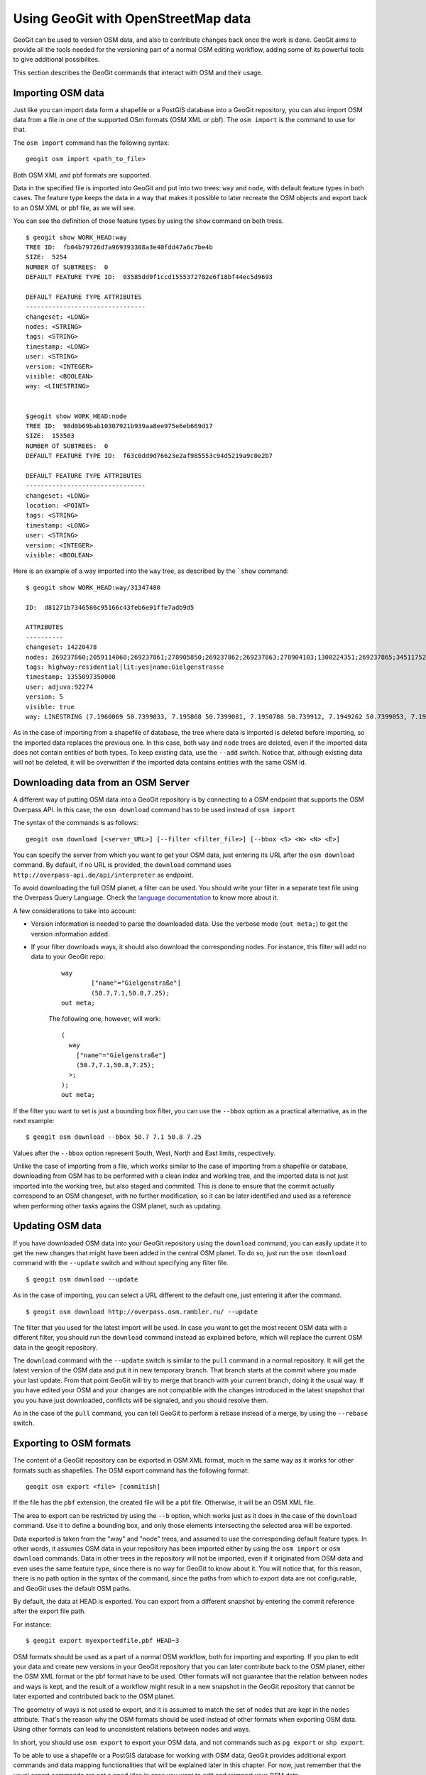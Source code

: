 Using GeoGit with OpenStreetMap data
=====================================

GeoGit can be used to version OSM data, and also to contribute changes back once the work is done. GeoGit aims to provide all the tools needed for the versioning part of a normal OSM editing workflow, adding some of its powerful tools to give additional possibilites.

This section describes the GeoGit commands that interact with OSM and their usage.

Importing OSM data
--------------------

Just like you can import data form a shapefile or a PostGIS database into a GeoGit repository, you can also import OSM data from a file in one of the supported OSm formats (OSM XML or pbf). The ``osm import`` is the command to use for that.

The ``osm import`` command has the following syntax:

::

	geogit osm import <path_to_file>

Both OSM XML and pbf formats are supported.

Data in the specified file is imported into GeoGit and put into two trees: ``way`` and ``node``, with default feature types in both cases. The feature type keeps the data in a way that makes it possible to later recreate the OSM objects and export back to an OSM XML or pbf file, as we will see.

You can see the definition of those feature types by using the ``show`` command on both trees.

::

	$ geogit show WORK_HEAD:way
	TREE ID:  fb04b79726d7a969393308a3e40fdd47a6c7be4b
	SIZE:  5254
	NUMBER Of SUBTREES:  0
	DEFAULT FEATURE TYPE ID:  03585dd9f1ccd1555372782e6f18bf44ec5d9693

	DEFAULT FEATURE TYPE ATTRIBUTES
	--------------------------------
	changeset: <LONG>
	nodes: <STRING>
	tags: <STRING>
	timestamp: <LONG>
	user: <STRING>
	version: <INTEGER>
	visible: <BOOLEAN>
	way: <LINESTRING>


	$geogit show WORK_HEAD:node
	TREE ID:  98d0b69bab10307921b939aa8ee975e6eb669d17
	SIZE:  153503
	NUMBER Of SUBTREES:  0
	DEFAULT FEATURE TYPE ID:  f63c0dd9d76623e2af985553c94d5219a9c0e2b7

	DEFAULT FEATURE TYPE ATTRIBUTES
	--------------------------------
	changeset: <LONG>
	location: <POINT>
	tags: <STRING>
	timestamp: <LONG>
	user: <STRING>
	version: <INTEGER>
	visible: <BOOLEAN>

Here is an example of a way imported into the ``way`` tree, as described by the ```show`` command:

::

	$ geogit show WORK_HEAD:way/31347480

	ID:  d81271b7346586c95166c43feb6e91ffe7adb9d5

	ATTRIBUTES
	----------
	changeset: 14220478
	nodes: 269237860;2059114068;269237861;278905850;269237862;269237863;278904103;1300224351;269237865;345117527
	tags: highway:residential|lit:yes|name:Gielgenstrasse
	timestamp: 1355097350000
	user: adjuva:92274
	version: 5
	visible: true
	way: LINESTRING (7.1960069 50.7399033, 7.195868 50.7399081, 7.1950788 50.739912, 7.1949262 50.7399053, 7.1942463 50.7398686, 7.1935778 50.7398262, 7.1931011 50.7398018, 7.1929987 50.7398009, 7.1925978, 50.7397889, 7.1924199 50.7397781)

As in the case of importing from a shapefile of database, the tree where data is imported is deleted before importing, so the imported data replaces the previous one. In this case, both ``way`` and ``node`` trees are deleted, even if the imported data does not contain entities of both types. To keep existing data, use the ``--add`` switch. Notice that, although existing data will not be deleted, it will be overwritten if the imported data contains entities with the same OSM id.

Downloading data from an OSM Server
------------------------------------

A different way of putting OSM data into a GeoGit repository is by connecting to a OSM endpoint that supports the OSM Overpass API. In this case, the ``osm download`` command has to be used instead of ``osm import``

The syntax of the commands is as follows:

::

	geogit osm download [<server_URL>] [--filter <filter_file>] [--bbox <S> <W> <N> <E>]

You can specify the server from which you want to get your OSM data, just entering its URL after the ``osm download`` command. By default, if no URL is provided, the ``download`` command uses ``http://overpass-api.de/api/interpreter`` as endpoint. 

To avoid downloading the full OSM planet, a filter can be used. You should write your filter in a separate text file using the Overpass Query Language. Check the `language documentation <http://wiki.openstreetmap.org/wiki/Overpass_API/Language_Guide>`_ to know more about it.

A few considerations to take into account:

- Version information is needed to parse the downloaded data. Use the verbose mode (``out meta;``) to get the version information added.

- If your filter downloads ways, it should also download the corresponding nodes. For instance, this filter will add no data to your GeoGit repo:

	::

		way
			["name"="Gielgenstraße"]
			(50.7,7.1,50.8,7.25);
		out meta;

	The following one, however, will work:

	::

		(
		  way
		    ["name"="Gielgenstraße"]
		    (50.7,7.1,50.8,7.25);
		  >;
		);
		out meta;


If the filter you want to set is just a bounding box filter, you can use the ``--bbox`` option as a practical alternative, as in the next example:

::

	$ geogit osm download --bbox 50.7 7.1 50.8 7.25

Values after the ``--bbox`` option represent South, West, North and East limits, respectively.


Unlike the case of importing from a file, which works similar to the case of importing from a shapefile or database, downloading from OSM has to be performed with a clean index and working tree, and the imported data is not just imported into the working tree, but also staged and commited. This is done to ensure that the commit actually correspond to an OSM changeset, with no further modification, so it can be later identified and used as a reference when performing other tasks agains the OSM planet, such as updating.

Updating OSM data
-----------------

If you have downloaded OSM data into your GeoGit repository using the ``download`` command, you can easily update it to get the new changes that might have been added in the central OSM planet. To do so, just run the ``osm download`` command with the ``--update`` switch and without specifying any filter file.

::

	$ geogit osm download --update

As in the case of importing, you can select a URL different to the default one, just entering it after the command.

::

	$ geogit osm download http://overpass.osm.rambler.ru/ --update

The filter that you used for the latest import will be used. In case you want to get the most recent OSM data with a different filter, you should run the ``download`` command instead as explained before, which will replace the current OSM data in the geogit repository.

The ``download`` command with the ``--update`` switch is similar to the ``pull`` command in a normal repository. It will get the latest version of the OSM data and put it in new temporary branch. That branch starts at the commit where you made your last update. From that point GeoGit will try to merge that branch with your current branch, doing it the usual way. If you have edited your OSM and your changes are not compatible with the changes introduced in the latest snapshot that you you have just downloaded, conflicts will be signaled, and you should resolve them.

As in the case of the ``pull`` command, you can tell GeoGit to perform a rebase instead of a merge, by using the ``--rebase`` switch.

Exporting to OSM formats
-------------------------

The content of a GeoGit repository can be exported in OSM XML format, much in the same way as it works for other formats such as shapefiles. The OSM export command has the following format:

::

	geogit osm export <file> [commitish]

If the file has the ``pbf`` extension, the created file will be a pbf file. Otherwise, it will be an OSM XML file.

The area to export can be restricted by using the ``--b`` option, which works just as it does in the case of the ``download`` command. Use it to define a bounding box, and only those elements intersecting the selected area will be exported.

Data exported is taken from the "way" and "node" trees, and assumed to use the corresponding default feature types. In other words, it assumes OSM data in your repository has been imported either by using the ``osm import`` or ``osm download`` commands. Data in other trees in the repository will not be imported, even if it originated from OSM data and even uses the same feature type, since there is no way for GeoGit to know about it. You will notice that, for this reason, there is no path option in the syntax of the command, since the paths from which to export data are not configurable, and GeoGit uses the default OSM paths.

By default, the data at HEAD is exported. You can export from a different snapshot by entering the commit reference after the export file path.

For instance:

::

	$ geogit export myexportedfile.pbf HEAD~3	

OSM formats should be used as a part of a normal OSM workflow, both for importing and exporting. If you plan to edit your data and create new versions in your GeoGit repository that you can later contribute back to the OSM planet, either the OSM XML format or the pbf format have to be used. Other formats will not guarantee that the relation between nodes and ways is kept, and the result of a workflow might result in a new snapshot in the GeoGit repository that cannot be later exported and contributed back to the OSM planet.

The geometry of ways is not used to export, and it is assumed to match the set of nodes that are kept in the ``nodes`` attribute. That's the reason why the OSM formats should be used instead of other formats when exporting OSM data. Using other formats can lead to unconsistent relations between nodes and ways.

In short, you should use ``osm export`` to export your OSM data, and not commands such as ``pg export`` or ``shp export``.

To be able to use a shapefile or a PostGIS database for working with OSM data, GeoGit provides additional export commands and data mapping functionalities that will be explained later in this chapter. For now, just remember that the usual export commands are not a good idea in case you want to edit and reimport your OSM data. 




Exporting differences as changesets
------------------------------------

The differences between two commits in a repository can be exported as an OSM changeset that can be used to contribute those changes to the OSM planet. To export differences as changesets, the following command has to be used:

::

	geogit osm create-changeset [commit [commit]] -f <changesets_file>

The syntax is similar to the ``diff`` command, but the output will be saved to the specified file instead of printed on the console. The two commits are optional, and allow to select the snapshots to compare, with the same meaning as the equivalent parameters in the ``diff`` command.

To export the differences between the working tree and the current HEAD, this would be the command line to use:

::

	$ geogit osm create-changeset -f changeset.xml

Only the ``node`` and ``way`` trees are compared to find the differences between the specified commits. Changes in other trees will be ignored, and no changeset entries will be created based on them.

Data mapping
-------------

Apart from importing the data in the default "node" and "way" trees, OSM data can also be imported in any given tree, and a custom schema can be used for the corresponding features. This is done using a data mapping. A data mapping is a set of rules, each of them defines the data to map into a given tree. Each mapping rule contains the following elements.

- A destination tree.
- A set of characteristics of the entities to import onto that tree, which are used as a filter over the whole OSM dataset in the Geogit repository
- A set of attributes for the feature type to use. Value of those attributes will be taken from the tags of the same name, if present.

Mappings are defined in a mapping file, using JSON syntax, as in the following example:

::

	{"rules":[{"name":"onewaystreets","filter":{"oneway":["yes"]},"fields":{"lit":{"name":"lit", "type":STRING"},"geom":{"name":"geom", "type":LINESTRING"}}]}

A mapping description is an array of mapping rules, each of them with the following fields:
 
 - ``name`` defines the name of the mapping, which is used as the destination tree.
 - ``filter`` is a set of tags and values, which define the entities to use for the tree. All entities which have any of the specified values for any of the given tags will be used. And empty filter will cause all entities to be used.

 The following mapping will cause all ways to be be mapped, to a feature type that just contains the geometry of the way:

 ::

 	{"rules":[{"filter":{},"fields":{"geom":{"name":geom","type":"LINESTRING"}},"name":"all_ways"}]}

 To get all entities that have a given tag, no matter which value the tag gas, just use an empty list for the accepted values. For instance, to get all the nodes with the tag ``power`` (can be ``power=tower``, ``power=pole``, etc.), use the following mapping:


::

 	{"rules":[{"filter":{"power":[]},"fields":{"geom":{"name":"geom","type":POINT"},"name":"power"}]}



 - ``fields`` describes the attributes for the feature type, as ``tag_name:{"name":field_name, "type":field_type}`` values. Usually, ``tag_name`` and ``field_name`` will be identical, so the name of the tag is used as the field name. However, you can use a different name for the field, which will act as an alias for the tag.
  Valid types for the ``field_type`` are ``INTEGER, FLOAT, DOUBLE, LONG SHORT, POINT LINE, POLYGON, STRING, DATE``. Only one of the geometry types can be used for a field in a mapping rule. This defines the type of entities that will be used, so it acts as a filter as well. So, if you add a field of type ``POINT``, it will use only those entities represented as a points. That is, it will use only nodes. ``LINESTRING``  and ``POLYGON`` will cause only ways to be used. In both cases, all ways are used, even if they are not closed (they will be automatically closed to create the polygon). It is up to you to define the criteria for a way to be suitable for creating a polygon, such as, for instance, requiring the ``area=yes`` or "building=yes" tag/value pair.

  Apart from the fields that you add to the feature type in your mapping definition, GeoGit will always add an ``id`` field with the OSM Id of the entity. This is used to track the Id and allow for unmapping, as we will later see. In the case of ways, another field is added, ``nodes``, which contains the Id's of nodes that belong to the way. You should avoid using ``id`` or ``nodes`` as names of your fields, as that might cause problems.

.. note:: [Explain this better and in more in detail]

A mapping file can be used in three different cases.

- When importing OSM data using the ``osm import`` or ``osm download`` commands. In both cases, the ``--mapping`` option has to be used, followed by the name of the file where the mapping is found, as in the following example.

::

	$ geogit osm import fiji-latest.osm.pbf --mapping mymapping.txt

Data will be imported in the usual ``way`` and ``node`` trees with the corresponding default feature types, but also in the trees defined by the mapping, and according to the filter and feature types that it defines. 

If you do not want the imported data to be added in *raw* format in the default trees, you can use the ``--no-raw`` switch. 

::

	$ geogit osm import fiji-latest.osm.pbf --mapping mymapping.txt --no-raw

This option is only available for the ``osm import`` command, but not for the ``osm download`` command, since the *raw* data is needed to later be able to perform operations such as update.

Be aware that, when you import using the ``--no-raw`` switch, you will not be able to use OSM operations on the imported data, since GeoGit will not consider it as OSM data. When using a mapping, the mapped data is an additional version of the data that is imported in a different tree to give a more practical alternative to the *raw* one, but that data is not guaranteed to have the necessary information to be able to reconstruct OSM entities. In short, GeoGit will not track data other than the data stored in the ``way`` and ``node`` trees as OSM data, so you should not to use the ``--no-raw`` switch if you plan to do OSM-like work on the imported data.

if ``--mapping`` is used and the ``--no-raw`` switch is not, the working tree and index have to be clean, and after the import and mapping, a commit will be made (just like when you use the ``download`` command, eve without mapping). This is done to allow geoGit to keep track of mappings, so then the unmmaping operations can provide additional functionality. The comit message is automatically generated, but if you want to define your own message, you can do it using the ``--message`` option

::

	$ geogit osm import fiji-latest.osm.pbf --mapping mymapping.txt -message "import and map Fiji data" 

- With already imported OSM data. If you imported OSM data without a mapping, you can apply it afterwards by using the ``osm map`` command followed by the mapping file, as in the example below.

::

	$ geogit osm map mymapping.txt


Also in this case, as mentioned above, a commit will be created after the mapping, and the working tree and index have to be clean before performing the mapping operation. The ``--message`` option can be used as well to set a given commit message.

- When exporting OSM data. OSM data can be exported to OSM formats using the ``osm export`` command, and also to other formats using commands such as ``shp export`` or ``pg export``. In these two last cases, the feature type created in the destination file or database is the same one used it the ``way`` or ``node`` tree. That is, the default one used for storing the *raw* OSM data in GeoGit. Additional commands are available to export a mapped set of features.

	- `osm export-shp``. Export to a shapefile
	- `osm export-pg``. Export to a PostGIS database
	- `osm export-sl``. Export to a Spatialite database.

 .. note:: only shp and pg export currently implemented

These commands all have a syntax similar to the equivalent export commands such as ``shp export`` or ``pg export``, but without the ``--alter``, ``--defaulttype`` and ``--featuretype`` options. Instead, the ``--mapping`` option must be used to specify the file that contains the mapping to use. Also, a path cannot be specified, since the operation will always take the OSM data from the default *raw* locations at the ``way`` and ``node`` trees.

Below you can see some examples:

::

	$ geogit osm export-shp ./myexportfile.shp --mapping ./mymappingfile.json


The mapping file should contain a single rule. If the mapping contains more than one mapping rule, only the first one will be used. 

In the case of a shapefile, the destination file has to be entered. In the case of a database export, the name of the mapping is used as the name of the table to create. In both cases, the ``--overwrite`` switch has to be used if the destination file/table already exists.

Since features in a shapefiles must have a geometry, the mapping used when exporting to a shapefile must contain one, and only one, field of type ``POLYGON, LINESTRING`` or ``POINT``. In the case of exporting to a database, the rule can contain no geometry attribute at all. 

In all cases, exporting is done from the working tree.

.. note:: Maybe add an option to select a commitish to export from?

Data unmapping
--------------

Mapped OSM data can also be used to modify the original OSM data that is kept in the default ``node`` and ``way`` trees. This way, you can export your data using a mapping, modifiy that mapped data, reimport it, and then tell GeoGit to reflect those changes back in the original data, which is the one used for all OSM tasks such as generating changesets, remapping to a different feature type, etc.

To unmap the data in a tree in your repository, the ``osm unmap`` command should be used, with the following syntax:

::

	geogit osm unmap <tree_path>


If you add new entities, they will just be added to the corresponding ``way`` or ``node`` trees. In case the entity already existed, the modified version from you mapped data is merged with the information that is stored in the default location and was not mapped. Those tags that are defined for an entity (and, as such, stored in the ``way`` or ``node`` trees) but are not used to create attributes in the mapped feature type, are reused when unmapping. Let's see it with an example.

For instance, imagine that you have an OSM entity with the following tags

::

    amenity:fire_station
    name:Unnamed fire station
    phone:5555986154
    

Let's say that you have run the ``export-pg`` command to export your nodes to a postGIS database, with the following mapping

::

	 {"rules":[{"filter":{"amenity":["fire_station"]},"fields":{"geom":{"name":"geom", "type":POINT"}, "name":"{"name":"name", "type":"STRING"}},"name":"firestations"}]}

Basically, you are mapping all fire stations to a new feature type which just contains the station name and its location.


Now, in your exported data, you modified the name of the above firestation from "Unnamed fire station" to "Central fire station". After that, you imported the data to a ``fire_stations`` tree using the ``pg import`` command.

The ``firestations`` tree contains your changes, but the corresponding feature in the ``node`` tree is not updated. You can tell GeoGit to update it, by running the unmap command, as shown below.

::

	$ geogit unmap fire_stations

The corresponding feature will be updated, and will have the following tags.

::

    amenity:fire_station
    name:Central fire station
    phone:5555986154

Although the ``phone`` tag was not present in the mapped data, it will continue to appear here, since it is taken from the previous version of the feature that was stored in the ``node`` tree.

All the work done by the unmap command takes place on the working tree. That is, the mapped path ``firestations`` refers to ``WORK_HEAD:firestations``, and the unmapped data is added/replaced in ``WORK_HEAD:node`` and ``WORK_HEAD:way``.

In the case of ways, the ``nodes`` field will be recomputed based on the geometry. If the geometry has changed and new points have been added to the corresponding line of polygon, new nodes will be added accordingly.

The unmapping operation also considers deleted features, by comparing with the state of your mapped tree just after the last mapping operation (that's the reason why a commit is created after mapping, to be able to locate that snapshot). All features that have been deleted from those that existed at that commit just after the mapping was performed, will be deleted from the canonical trees as well. A deleted way will not cause its corresponding nodes to be deleted, but only the canonical representation of the way itself.

An OSM workflow using GeoGit
-----------------------------

The following is a short exercise demostrating how GeoGit can be used as part of a workflow involving OSM data.

First, let's initialize the repository.

::

	$ geogit init

For this example, we will be working on a small area define by a bounding box. The first step is to get the data corresponding to that area. We will be using a bounding box filtering, which will retrieve all the data within the area, including both ways and nodes.

Run the following command:

::

	$ geogit osm download --bbox 40 0 40.01 0.01  


Your OSM data should now be in your GeoGit repository, and a new commit should have been made.

::

	$ geogit log
	Commit:  d972aa12d9fdf9ac4192fb81da131e77c3867acf
	Author:  volaya <volaya@opengeo.org>
	Date:    (4 minutes ago) 2013-06-03 14:37:21 +0300
	Subject: Updated OSM data

If you want to edit that data and work on it, you can export it using the ``osm export`` command.

::

	$ geogit osm export exported.xml

You can open the ``exported.xml`` file in a software such as JOSM and edit it. Once it is edited, export it back to an OSM file.

To create a new snapshot in the geogit repository with the edited data, just import the new OSM file.

::

	$ geogit osm import editedWithJosm.xml

and then add and commit it

::

	$ geogit add
	$ geogit commit -m "Edited OSM data"
	[...]
	$ geogit log
	Commit: a465736fdabc6d6b5a3289499bba695328a6b43c 	        
	Author:  volaya <volaya@opengeo.org>
	Date:    (15 seconds ago) 2013-05-21 12:37:33 +0300
	Subject: Edited OSM data

	Commit:  58b84cee8f4817b96804324e83d10c31174da695
	Author:  volaya <volaya@opengeo.org>
	Date:    (3 minutes ago) 2013-05-21 12:34:30 +0300
	Subject: Update OSM to changeset 16215593


Another way of editing your data is to export it using a mapping. Let's see how to do it.

Create a file named ``mapping.json`` in your GeoGit repository folder, with the following content:

::
	
	{"rules":[{"filter":{"power":["tower", "pole"]},"fields":{"coord":"POINT", "power":"STRING"},"name":"power"}]}

Now export the OSM data that you downloaded, using the above mapping. 

::

	$ geogit osm export-shp exported.shp --mapping mapping.json

The resulting database file can be imported into a desktop GIS such as QGIS. Here's how the attributes table of the imported layer would look like:

.. figure:: ../img/qgis_osm.png


Let's edit one of the features in the layer (don't worry, we are not going to commit the changes back to OSM, so we can modify it even if the new data is not real). Take the feature with the Id ``1399057662``, move its corresponding point to a different place and change the value of the ``power`` attribute from ``tower`` to ``pole``.

Save it to the same ``export.shp`` file and then import it back into the GeoGit repository using the following command:

::

	$ geogit shp import export.shp -d power

The imported data is now in the ``power`` tree.

::

	$ geogit show WORK_HEAD:power
	TREE ID:  cd6d05d0fe0c527a78e56ef4ec7439a494a6229c
	SIZE:  130
	NUMBER Of SUBTREES:  0
	DEFAULT FEATURE TYPE ID:  e1833b12c4fc867f10b3558b1b32c33abdd88afa

	DEFAULT FEATURE TYPE ATTRIBUTES
	--------------------------------
	id: <LONG>
	power: <STRING>
	the_geom: <POINT>

The node we have edited is not updated in the ``node`` tree, as you can see by running the following command:

::

	$ geogit show WORK_HEAD:node/1399057662
	ID:  9877ef1ed87f5e9e85a00416e681f3a0238725b9

	ATTRIBUTES
	----------
	changeset: 9020582
	location: POINT (0.0033643 40.0084599)
	tags: power:tower
	timestamp: 1313352916000
	user: Antonio Eugenio Burriel:24070
	version: 1
	visible: true
	


To update the data in the "node" tree, we can run the ``osm unmap`` command:


::

	$ geogit osm unmap power

Now the node should have been updated.

::

	$ geogit show WORK_HEAD:node/1399057662
	ID:  ff6663ccec292fb2c06dcea5ec8b539be9cb50fb

	ATTRIBUTES
	----------
	changeset: Optional.absent()
	location: POINT (0.0033307887896529 40.00889554573451)
	tags: power:pole
	timestamp: 1370271076015
	user: Optional.absent()
	version: Optional.absent()
	visible: true
	

You can now add and commit your changes.

To merge those changes (no matter which one of the above method you have used to edit the OSM data in your GeoGit repository) with the current data in the OSM planet, in case there have been changes, use the ``update`` switch.

::

	$ geogit download --update

If there are conflicts, the operation will be stopped and you should resolve them as usual. If not, the, changes will merged with the changes you just added when importing the xml file. If there are no changes since the last time you fetched data from the OSM server, no commit will be made, and the repository will not be changed by the update operation.



Finally, you can export the new changes that you have introduced, as a changeset, ready to be contributed to the OSM planet. The commits to compare depend on the workflow that you have followed. In the case above, you can get them by comparing the current HEAD with its second parent, which corresponds to the branch that was created with the changes downloaded in the update operation, in case there were changes (otherwise, there would be no merge operation, since it was not necessary).

::
	
	$ geogit create-changeset HEAD^2 HEAD -f changeset.xml

Or you can just compare your current HEAD to what you had after your first import.

::

	$ geogit create-changeset 58b84cee8f4 HEAD -f changeset.xml
